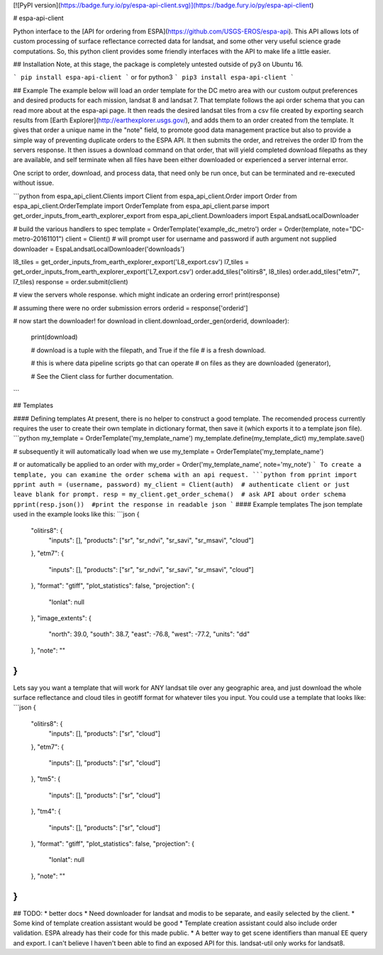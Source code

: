 [![PyPI version](https://badge.fury.io/py/espa-api-client.svg)](https://badge.fury.io/py/espa-api-client)

# espa-api-client

Python interface to the [API for ordering from ESPA](https://github.com/USGS-EROS/espa-api). This API allows lots of custom processing of surface reflectance corrected data for landsat, and some other very useful science grade computations. So, this python client provides some friendly interfaces with the API to make life a little easier.

## Installation
Note, at this stage, the package is completely untested outside of py3 on Ubuntu 16. 

```
pip install espa-api-client
```
or for python3
```
pip3 install espa-api-client
```

## Example
The example below will load an order template for the DC metro area with our custom output preferences
and desired products for each mission, landsat 8 and landsat 7. That template follows the api order schema
that you can read more about at the espa-api page. It then reads the desired landsat tiles from a csv file created by
exporting search results from [Earth Explorer](http://earthexplorer.usgs.gov/), and adds them to an order created
from the template. It gives that order a unique name in the "note" field, to promote good data management practice but also
to provide a simple way of preventing duplicate orders to the ESPA API. It then submits the order, and retreives the order 
ID from the servers response. It then issues a download command on that order, that will yield completed download 
filepaths as they are available, and self terminate when all files have been either downloaded or experienced a server internal error.

One script to order, download, and process data, that need only be run once, but can be terminated and 
re-executed without issue.

```python
from espa_api_client.Clients import Client
from espa_api_client.Order import Order
from espa_api_client.OrderTemplate import OrderTemplate
from espa_api_client.parse import get_order_inputs_from_earth_explorer_export
from espa_api_client.Downloaders import EspaLandsatLocalDownloader

# build the various handlers to spec
template = OrderTemplate('example_dc_metro')
order = Order(template, note="DC-metro-20161101")
client = Client()   # will prompt user for username and password if auth argument not supplied
downloader = EspaLandsatLocalDownloader('downloads')

l8_tiles = get_order_inputs_from_earth_explorer_export('L8_export.csv')
l7_tiles = get_order_inputs_from_earth_explorer_export('L7_export.csv')
order.add_tiles("olitirs8", l8_tiles)
order.add_tiles("etm7", l7_tiles)
response = order.submit(client)

# view the servers whole response. which might indicate an ordering error!
print(response)     

# assuming there were no order submission errors
orderid = response['orderid']

# now start the downloader!
for download in client.download_order_gen(orderid, downloader):
    print(download)

    # download is a tuple with the filepath, and True if the file
    # is a fresh download.

    # this is where data pipeline scripts go that can operate
    # on files as they are downloaded (generator),

    # See the Client class for further documentation.

```

## Templates

#### Defining templates
At present, there is no helper to construct a good template. The recomended process currently requires the user
to create their own template in dictionary format, then save it (which exports it to a template json file).
```python
my_template = OrderTemplate('my_template_name')
my_template.define(my_template_dict)
my_template.save()

# subsequently it will automatically load when we use
my_template = OrderTemplate('my_template_name')

# or automatically be applied to an order with
my_order = Order('my_template_name', note='my_note')
```
To create a template, you can examine the order schema with an api request.
```python
from pprint import pprint
auth = (username, password)
my_client = Client(auth)  # authenticate client or just leave blank for prompt.
resp = my_client.get_order_schema()  # ask API about order schema
pprint(resp.json())  #print the response in readable json
```
#### Example templates
The json template used in the example looks like this:
```json
{
    "olitirs8": {
        "inputs": [],
        "products": ["sr", "sr_ndvi", "sr_savi", "sr_msavi", "cloud"]
    },
    "etm7": {
        "inputs": [],
        "products": ["sr", "sr_ndvi", "sr_savi", "sr_msavi", "cloud"]
    },
    "format": "gtiff",
    "plot_statistics": false,
    "projection": {
      "lonlat": null
    },
    "image_extents": {
        "north": 39.0,
        "south": 38.7,
        "east": -76.8,
        "west": -77.2,
        "units": "dd"
    },
    "note": ""
}
```

Lets say you want a template that will work for ANY landsat tile over any geographic area, and just download the whole surface reflectance and cloud tiles in geotiff format for whatever tiles you input. You could use a template that looks like:
```json
{
    "olitirs8": {
        "inputs": [],
        "products": ["sr", "cloud"]
    },
    "etm7": {
        "inputs": [],
        "products": ["sr", "cloud"]
    },
    "tm5": {
        "inputs": [],
        "products": ["sr", "cloud"]
    },
    "tm4": {
        "inputs": [],
        "products": ["sr", "cloud"]
    },
    "format": "gtiff",
    "plot_statistics": false,
    "projection": {
      "lonlat": null
    },
    "note": ""
}
```

## TODO:
* better docs
* Need downloader for landsat and modis to be separate, and easily selected by the client.
* Some kind of template creation assistant would be good
* Template creation assistant could also include order validation. ESPA already has their code for this made public.
* A better way to get scene identifiers than manual EE query and export. I can't believe I haven't been able to find an exposed API for this. landsat-util only works for landsat8.



